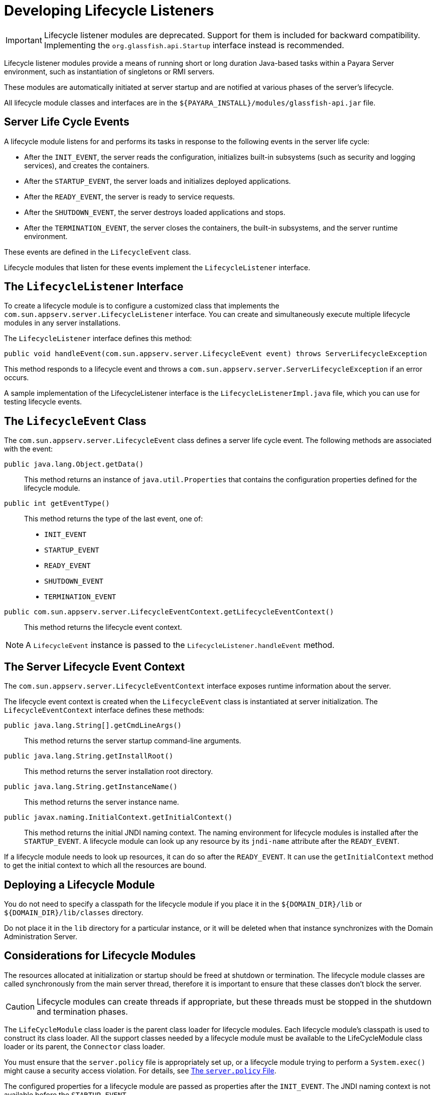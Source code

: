 [[developing-lifecycle-listeners]]
= Developing Lifecycle Listeners

IMPORTANT: Lifecycle listener modules are deprecated. Support for them is included for backward compatibility. Implementing the `org.glassfish.api.Startup` interface instead is recommended.

Lifecycle listener modules provide a means of running short or long duration Java-based tasks within a Payara Server environment, such as instantiation of singletons or RMI servers.

These modules are automatically initiated at server startup and are notified at various phases of the server's lifecycle.

All lifecycle module classes and interfaces are in the `${PAYARA_INSTALL}/modules/glassfish-api.jar` file.

[[server-life-cycle-events]]
== Server Life Cycle Events

A lifecycle module listens for and performs its tasks in response to the following events in the server life cycle:

* After the `INIT_EVENT`, the server reads the configuration, initializes built-in subsystems (such as security and logging services), and creates the containers.
* After the `STARTUP_EVENT`, the server loads and initializes deployed applications.
* After the `READY_EVENT`, the server is ready to service requests.
* After the `SHUTDOWN_EVENT`, the server destroys loaded applications and stops.
* After the `TERMINATION_EVENT`, the server closes the containers, the built-in subsystems, and the server runtime environment.

These events are defined in the `LifecycleEvent` class.

Lifecycle modules that listen for these events implement the `LifecycleListener` interface.

[[the-lifecyclelistener-interface]]
== The `LifecycleListener` Interface

To create a lifecycle module is to configure a customized class that implements the `com.sun.appserv.server.LifecycleListener` interface. You can create and simultaneously execute multiple lifecycle modules in any server installations.

The `LifecycleListener` interface defines this method:

[source,java]
----
public void handleEvent(com.sun.appserv.server.LifecycleEvent event) throws ServerLifecycleException
----

This method responds to a lifecycle event and throws a `com.sun.appserv.server.ServerLifecycleException` if an error occurs.

A sample implementation of the LifecycleListener interface is the `LifecycleListenerImpl.java` file, which you can use for testing lifecycle events.

[[the-lifecycleevent-class]]
== The `LifecycleEvent` Class

The `com.sun.appserv.server.LifecycleEvent` class defines a server life cycle event. The following methods are associated with the event:

`public java.lang.Object.getData()`::
This method returns an instance of `java.util.Properties` that contains the configuration properties defined for the lifecycle module.

`public int getEventType()`::
This method returns the type of the last event, one of:
* `INIT_EVENT`
* `STARTUP_EVENT`
* `READY_EVENT`
* `SHUTDOWN_EVENT`
* `TERMINATION_EVENT`

`public com.sun.appserv.server.LifecycleEventContext.getLifecycleEventContext()`:: This method returns the lifecycle event context.

NOTE: A `LifecycleEvent` instance is passed to the `LifecycleListener.handleEvent` method.

[[the-server-lifecycle-event-context]]
== The Server Lifecycle Event Context

The `com.sun.appserv.server.LifecycleEventContext` interface exposes runtime information about the server.

The lifecycle event context is created when the `LifecycleEvent` class is instantiated at server initialization. The `LifecycleEventContext` interface defines these methods:

`public java.lang.String[].getCmdLineArgs()`::
This method returns the server startup command-line arguments.

`public java.lang.String.getInstallRoot()`::
This method returns the server installation root directory.

`public java.lang.String.getInstanceName()`::
This method returns the server instance name.

`public javax.naming.InitialContext.getInitialContext()`::
This method returns the initial JNDI naming context. The naming environment for lifecycle modules is installed after the `STARTUP_EVENT`. A lifecycle module can look up any resource by its `jndi-name` attribute after the `READY_EVENT`.

If a lifecycle module needs to look up resources, it can do so after the `READY_EVENT`. It can use the `getInitialContext` method to get the initial context to which all the resources are bound.

[[deploying-a-lifecycle-module]]
== Deploying a Lifecycle Module

You do not need to specify a classpath for the lifecycle module if you place it in the `${DOMAIN_DIR}/lib` or `${DOMAIN_DIR}/lib/classes` directory.

Do not place it in the `lib` directory for a particular instance, or it will be deleted when that instance synchronizes with the Domain Administration Server.

[[considerations-for-lifecycle-modules]]
== Considerations for Lifecycle Modules

The resources allocated at initialization or startup should be freed at shutdown or termination. The lifecycle module classes are called synchronously from the main server thread, therefore it is important to ensure that these classes don't block the server.

CAUTION: Lifecycle modules can create threads if appropriate, but these threads must be stopped in the shutdown and termination phases.

The `LifeCycleModule` class loader is the parent class loader for lifecycle modules. Each lifecycle module's classpath is used to construct its class loader. All the support classes needed by a lifecycle module must be available to the LifeCycleModule class loader or its parent, the `Connector` class loader.

You must ensure that the `server.policy` file is appropriately set up, or a lifecycle module trying to perform a `System.exec()` might cause a security access violation. For details, see xref:application-development-guide:securing-apps.adoc#the-server.policy-file[The `server.policy` File].

The configured properties for a lifecycle module are passed as properties after the `INIT_EVENT`. The JNDI naming context is not available before the `STARTUP_EVENT`.

If a lifecycle module requires the naming context, it can get this after the `STARTUP_EVENT`, `READY_EVENT`, or `SHUTDOWN_EVENT`.
